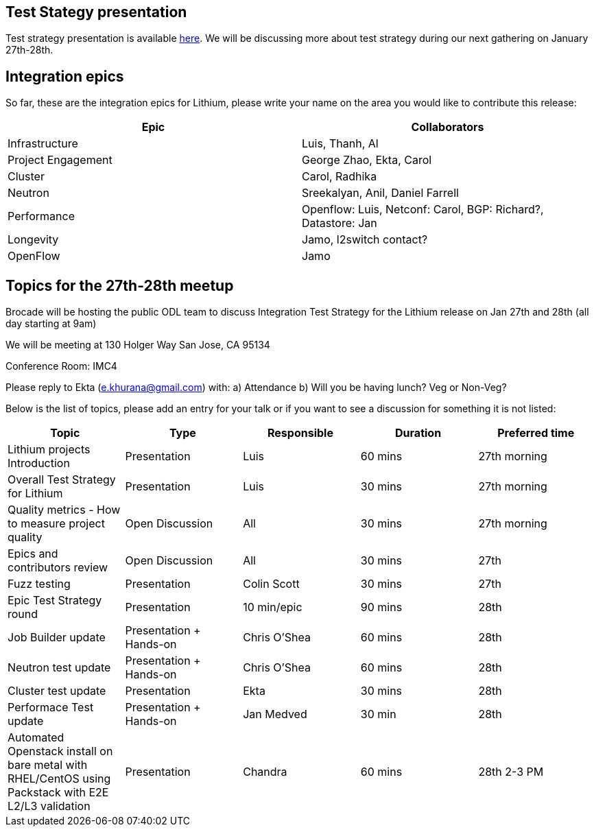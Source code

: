 [[test-stategy-presentation]]
== Test Stategy presentation

Test strategy presentation is available
https://wiki.opendaylight.org/view/File:Lithium_Test_Strategy.pptx[here].
We will be discussing more about test strategy during our next gathering
on January 27th-28th.

[[integration-epics]]
== Integration epics

So far, these are the integration epics for Lithium, please write your
name on the area you would like to contribute this release:

[cols=",",options="header",]
|=======================================================================
|Epic |Collaborators
|Infrastructure |Luis, Thanh, Al

|Project Engagement |George Zhao, Ekta, Carol

|Cluster |Carol, Radhika

|Neutron |Sreekalyan, Anil, Daniel Farrell

|Performance |Openflow: Luis, Netconf: Carol, BGP: Richard?, Datastore:
Jan

|Longevity |Jamo, l2switch contact?

|OpenFlow |Jamo
|=======================================================================

[[topics-for-the-27th-28th-meetup]]
== Topics for the 27th-28th meetup

Brocade will be hosting the public ODL team to discuss Integration Test
Strategy for the Lithium release on Jan 27th and 28th (all day starting
at 9am)

We will be meeting at 130 Holger Way San Jose, CA 95134

Conference Room: IMC4

Please reply to Ekta (e.khurana@gmail.com) with: a) Attendance b) Will
you be having lunch? Veg or Non-Veg?

Below is the list of topics, please add an entry for your talk or if you
want to see a discussion for something it is not listed:

[cols=",,,,",options="header",]
|=======================================================================
|Topic |Type |Responsible |Duration |Preferred time
|Lithium projects Introduction |Presentation |Luis |60 mins |27th
morning

|Overall Test Strategy for Lithium |Presentation |Luis |30 mins |27th
morning

|Quality metrics - How to measure project quality |Open Discussion |All
|30 mins |27th morning

|Epics and contributors review |Open Discussion |All |30 mins |27th

|Fuzz testing |Presentation |Colin Scott |30 mins |27th

|Epic Test Strategy round |Presentation |10 min/epic |90 mins |28th

|Job Builder update |Presentation + Hands-on |Chris O'Shea |60 mins
|28th

|Neutron test update |Presentation + Hands-on |Chris O'Shea |60 mins
|28th

|Cluster test update |Presentation |Ekta |30 mins |28th

|Performace Test update |Presentation + Hands-on |Jan Medved |30 min
|28th

|Automated Openstack install on bare metal with RHEL/CentOS using
Packstack with E2E L2/L3 validation |Presentation |Chandra |60 mins
|28th 2-3 PM
|=======================================================================


